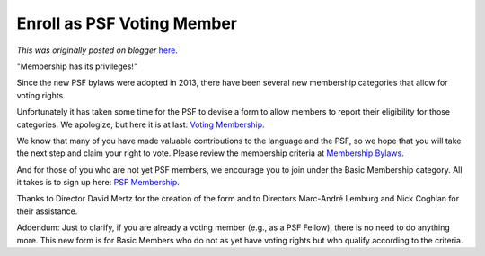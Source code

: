 .. post:: 2015-02-19
   :tags: post, legacy-blogger
   :author: Python Software Foundation
   :category: Legacy
   :location: World
   :language: en

Enroll as PSF Voting Member
===========================

*This was originally posted on blogger* `here <https://pyfound.blogspot.com/2015/02/enroll-as-psf-voting-member.html>`_.

"Membership has its privileges!"

Since the new PSF bylaws were adopted in 2013, there have been several new
membership categories that allow for voting rights.

Unfortunately it has taken some time for the PSF to devise a form to allow
members to report their eligibility for those categories. We apologize, but
here it is at last: `Voting Membership <http://goo.gl/XBST1o>`_.

We know that many of you have made valuable contributions to the language and
the PSF, so we hope that you will take the next step and claim your right to
vote. Please review the membership criteria at `Membership
Bylaws <https://www.python.org/psf/bylaws/>`_.

And for those of you who are not yet PSF members, we encourage you to join
under the Basic Membership category. All it takes is to sign up here: `PSF
Membership <https://www.python.org/users/membership/>`_.

Thanks to Director David Mertz for the creation of the form and to Directors
Marc-André Lemburg and Nick Coghlan for their assistance.  
  
Addendum: Just to clarify, if you are already a voting member (e.g., as a PSF
Fellow), there is no need to do anything more. This new form is for Basic
Members who do not as yet have voting rights but who qualify according to the
criteria.

